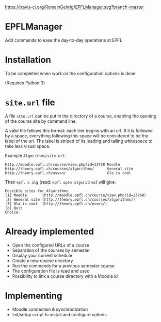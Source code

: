 [[https://travis-ci.org/RomainGehrig/EPFLManager][https://travis-ci.org/RomainGehrig/EPFLManager.svg?branch=master]]

* EPFLManager
Add commands to ease the day-to-day operations at EPFL

* Installation
To be completed when work on the configuration options is done

(Requires Python 3)

* ~site.url~ file
A file ~site.url~ can be put in the directory of a course, enabling the opening of the course site by command line.

A valid file follows this format: each line begins with an url. If it is followed by a space, everything following this space will be considered to be the label of the url. The label is striped of its leading and tailing whitespace to take less visual space.

Example ~Algorithms/site.url~:
#+BEGIN_SRC :raw
http://moodle.epfl.ch/course/view.php?id=13768 Moodle
http://theory.epfl.ch/courses/algorithms/      General site
http://theory.epfl.ch/osven/                   Ola is cool
#+END_SRC

Then ~epfl o alg~ (read: ~epfl open algorithms~) will give:
#+BEGIN_SRC :raw
Possible sites for Algorithms
[1] Moodle       (http://moodle.epfl.ch/course/view.php?id=13768)
[2] General site (http://theory.epfl.ch/courses/algorithms/)
[3] Ola is cool  (http://theory.epfl.ch/osven/)
[q] Quit
Choice:
#+END_SRC

* Already implemented
- Open the configured URLs of a course
- Separation of the courses by semester
- Display your current schedule
- Create a new course directory
- Run the commands for a previous semester course
- The configuration file is read and used
- Possibility to link a course directory with a Moodle id

* Implementing
- Moodle connection & synchronization
- Init/setup script to install and configure options
